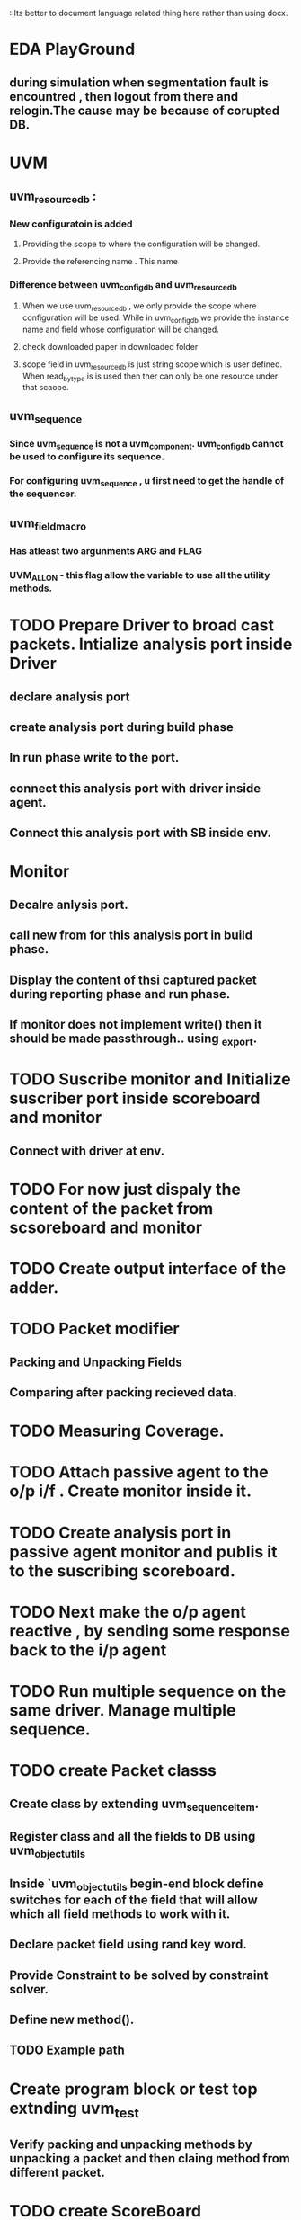 ::Its better to document language related thing here rather than using docx.

* EDA PlayGround

** during simulation when segmentation fault is encountred , then logout from there and relogin.The cause may be because of corupted DB. 



* UVM

** uvm_resource_db : 

*** New configuratoin is added 

**** Providing the scope to where the configuration will be changed.

**** Provide the referencing name . This name 

*** Difference between uvm_config_db and uvm_resource_db

**** When we use uvm_resource_db , we only provide the scope where configuration will be used. While in uvm_config_db we provide the instance name and field whose configuration will be changed.
**** check downloaded paper in downloaded folder 
**** scope field in uvm_resource_db is just string scope which is user defined. When read_by_type is is used then ther can only be one resource under that scaope.
** uvm_sequence
*** Since uvm_sequence is not a uvm_component. uvm_config_db cannot be used to configure its sequence.
*** For configuring uvm_sequence , u first need to get the handle of the sequencer.
** uvm_field_macro
*** Has atleast two argunments ARG and FLAG
*** UVM_ALL_ON - this flag allow the variable to use all the utility methods.
    
    




* TODO Prepare Driver to broad cast packets. Intialize analysis port inside Driver 

** declare analysis port

** create analysis port during build phase

** In run phase write to the port.

** connect this analysis port with driver inside agent.

** Connect this analysis port with SB inside env.

* Monitor

** Decalre anlysis port.

** call new from for this analysis port in build phase.

** Display the content of thsi captured packet during reporting phase and run phase.

** If monitor does not implement write() then it should be made passthrough.. using _export.



* TODO Suscribe monitor and Initialize suscriber port inside scoreboard and monitor

** Connect with driver at env.

* TODO For now just dispaly the content of the packet from scsoreboard and monitor

* TODO Create output interface of the adder.

* TODO Packet modifier

** Packing and Unpacking Fields

** Comparing after packing recieved data.

* TODO Measuring Coverage.
* TODO Attach passive agent to the o/p i/f . Create monitor inside it.

* TODO Create analysis port in passive agent monitor and publis it to the suscribing scoreboard.

* TODO Next make the o/p agent reactive , by sending some response back to the i/p agent

* TODO Run multiple sequence on the same driver. Manage multiple sequence.



* TODO create Packet classs

** Create class by extending uvm_sequence_item.

** Register class and all the fields to DB using uvm_object_utils

** Inside `uvm_object_utils begin-end block define switches for each of the field that will allow which all field methods to work with it.

** Declare packet field using rand key word.

** Provide Constraint to be solved by constraint solver.

** Define new method().

** TODO Example path









* Create program block or test top extnding uvm_test

** Verify packing and unpacking methods by unpacking a packet and then claing method from different packet.


* TODO create ScoreBoard

** To differentiate b/w sent and rcieved implentation method make use of folowing macro
`uvm_analysis_imp_decl(_rcvd_pkt)//Use this preifx to resolve any ambiguity with sent packet.
`uvm_analysis_imp_decl(_sent_pkt) // Use this prefix with sent pkt
Recieved imp will be write_rcvd_pkt
Sent imp will be write_sent_pkt

** Declare two analysis port , one for recieved and the other for sent.

** Implemt the port methods with above prefix.

** For in order recival of packet use que

*** push into que when new packet is sent.

*** pop from que 

* TODO create coverage class

* TODO Test

** Extend test from uvm_test

** Register test to factory

** Declare required components .

** Define function new.

** Define build task.

*** Use create to build components.

*** Use uvm_config_db to alter properties of the components.

*** Create virtual sequencer , and set default sequnce of original sequencer to null.

** Define connect task.


* FACTORY



**  utils_macro -- creates proxy class for defined component--- Proky registers itself to the factory --- factory registry -- associative array indexed by string type name, typed base proxy, -- factory implements overide methods -- create is a method from proxy , gets handle to factory and use the updated proxy class .



** uvm_config_db maintains its own list of symbols.
   -- since instance name does not change when any component is overidden , this works independent of any overide . 
NOTE: uvm_resource_db compared to uvm_config_db does not use uvm_component argument and this facilates it to be retrieved from any where in the environment.Comparitively uvm_config_db uses hierarchy name , which constrains get() to be used from right component.

uvm_config_db #(uvm_object_wrapper)::set(this, "r_agt.sqr.reset_phase", "default_sequence", reset_sequence::get_type());
uvm_config_db #(uvm_object_wrapper)::set(this, {i_agt[i].get_name(), ".", "sqr.reset_phase"}, "default_sequence", router_input_port_reset_sequence::get_type());
uvm_config_db #(int)::set(this, i_agt[i].get_name(), "port_id", i);

* DRIVER

** i/f -- id -- registeration -- new - build_phase -- get i/f - get config -- start_sim_phase - check config - run_phase - get_next_item -- send -- item_done()

* MONITOR

** i/f - id -- registration 
    wait (vif.iMonClk.frame_n[port_id] !==0);
    @(vif.iMonClk iff (vif.iMonClk.frame_n[port_id] === 

* TEST

** Build phase 

* CAllBACKS
  
* PORTS
 i_agt[i].analysis_port.connect(sb.before_export);

* PHASES 
Phases which allows delay are task_based and which does not are function based. 

* SSEQUENCERS 

* SEQUENCES
Most of the cases there will be only one sequence running on the sequencer. All the sequences must be formed inside theis single sequences.
Single sequence can be used to generate all the sequnces for the .

`uvm_do method can be forked to run sequences parallely.

Extending Sequence and using overide methods.
Required types of sequences :


